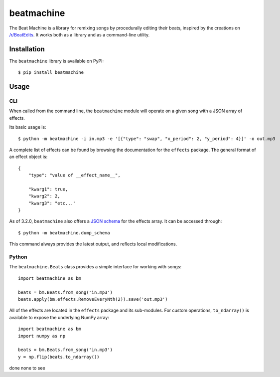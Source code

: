 beatmachine
===========

.. image:: https://github.com/beat-machine/beat-machine/workflows/Build/badge.svg
    :alt: Build Status
    :target: https://github.com/beat-machine/beat-machine/actions

.. image:: https://img.shields.io/pypi/v/beatmachine
    :alt: PyPI Version
    :target: https://pypi.org/project/beatmachine/

.. image:: https://readthedocs.org/projects/beatmachine/badge/?version=latest
    :target: https://beatmachine.readthedocs.io/en/latest/?badge=latest
    :alt: Documentation Status


The Beat Machine is a library for remixing songs by procedurally editing their
beats, inspired by the creations on `/r/BeatEdits <https://www.reddit.com/r/BeatEdits/>`_.
It works both as a library and as a command-line utility.

Installation
------------

The ``beatmachine`` library is available on PyPI::

   $ pip install beatmachine

Usage
-----

CLI
~~~
When called from the command line, the ``beatmachine`` module will operate on
a given song with a JSON array of effects.

Its basic usage is::

    $ python -m beatmachine -i in.mp3 -e '[{"type": "swap", "x_period": 2, "y_period": 4}]' -o out.mp3

A complete list of effects can be found by browsing the documentation for the
``effects`` package. The general format of an effect object is::

    {
        "type": "value of __effect_name__",

        "kwarg1": true,
        "kwarg2": 2,
        "kwarg3": "etc..."
    }

As of 3.2.0, ``beatmachine`` also offers a `JSON schema <https://json-schema.org/>`_
for the effects array. It can be accessed through::

    $ python -m beatmachine.dump_schema

This command always provides the latest output, and reflects local
modifications.

Python
~~~~~~
The ``beatmachine.Beats`` class provides a simple interface for working with songs::

    import beatmachine as bm

    beats = bm.Beats.from_song('in.mp3')
    beats.apply(bm.effects.RemoveEveryNth(2)).save('out.mp3')

All of the effects are located in the ``effects`` package and its sub-modules.
For custom operations, ``to_ndarray()`` is available to expose the underlying
NumPy array::

    import beatmachine as bm
    import numpy as np

    beats = bm.Beats.from_song('in.mp3')
    y = np.flip(beats.to_ndarray())
done none to see
